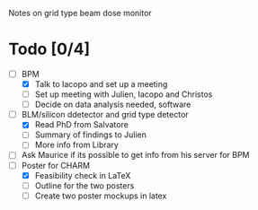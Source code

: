 Notes on grid type beam dose monitor

* Todo [0/4]
  - [ ] BPM 
    - [X] Talk to Iacopo and set up a meeting
    - [ ] Set up meeting with Julien, Iacopo and Christos
    - [ ] Decide on data analysis needed, software
  - [ ] BLM/silicon ddetector and grid type detector
    - [X] Read PhD from Salvatore
    - [ ] Summary of findings to Julien
    - [ ] More info from Library
  - [ ] Ask Maurice if its possible to get info from his server for BPM
  - [ ] Poster for CHARM
    - [X] Feasibility check in LaTeX
    - [ ] Outline for the two posters 
    - [ ] Create two poster mockups in latex
